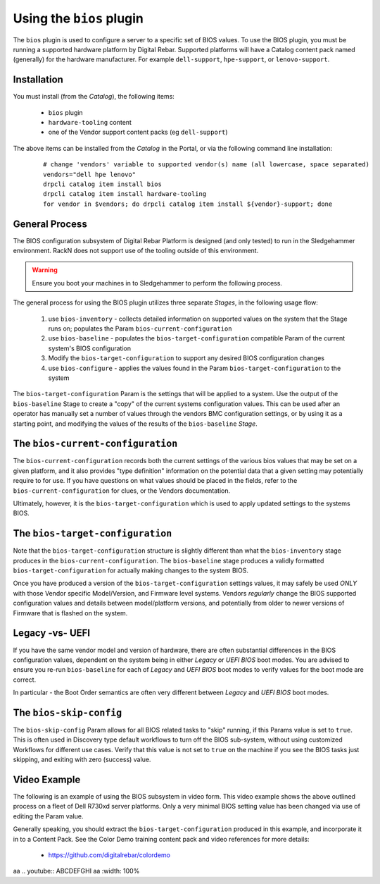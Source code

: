 .. Copyright (c) 2017 RackN Inc.
.. Licensed under the Apache License, Version 2.0 (the "License");
.. Digital Rebar Provision documentation under Digital Rebar master license
.. index::
  pair: Digital Rebar Provision; Using The BIOS Plugin


.. _rs_operation_bios:

Using the ``bios`` plugin
+++++++++++++++++++++++++

The ``bios`` plugin is used to configure a server to a specific set of BIOS values.  To
use the BIOS plugin, you must be running a supported hardware platform by Digital Rebar.
Supported platforms will have a Catalog content pack named (generally) for the hardware
manufacturer.  For example ``dell-support``, ``hpe-support``, or ``lenovo-support``.


Installation
------------

You must install (from the *Catalog*), the following items:

  * ``bios`` plugin
  * ``hardware-tooling`` content
  * one of the Vendor support content packs (eg ``dell-support``)

The above items can be installed from the *Catalog* in the Portal, or via the following
command line installation:

  ::

    # change 'vendors' variable to supported vendor(s) name (all lowercase, space separated)
    vendors="dell hpe lenovo"
    drpcli catalog item install bios
    drpcli catalog item install hardware-tooling
    for vendor in $vendors; do drpcli catalog item install ${vendor}-support; done


General Process
---------------

The BIOS configuration subsystem of Digital Rebar Platform is designed (and only
tested) to run in the Sledgehammer environment.  RackN does not support use of the
tooling outside of this environment.

.. warning:: Ensure you boot your machines in to Sledgehammer to perform the following process.

The general process for using the BIOS plugin utilizes three separate *Stages*, in
the following usage flow:

  1. use ``bios-inventory`` - collects detailed information on supported values on the system that the Stage runs on; populates the Param ``bios-current-configuration``
  2. use ``bios-baseline`` - populates the ``bios-target-configuration`` compatible Param of the current system's BIOS configuration
  3. Modify the ``bios-target-configuration`` to support any desired BIOS configuration changes
  4. use ``bios-configure`` - applies the values found in the Param ``bios-target-configuration`` to the system

The ``bios-target-configuration`` Param is the settings that will be applied to a system.
Use the output of the ``bios-baseline`` Stage to create a "copy" of the current systems
configuration values.  This can be used after an operator has manually set a number of
values through the vendors BMC configuration settings, or by using it as a starting point,
and modifying the values of the results of the ``bios-baseline`` *Stage*.


The ``bios-current-configuration``
----------------------------------

The ``bios-current-configuration`` records both the current settings of the various
bios values that may be set on a given platform, and it also provides "type definition"
information on the potential data that a given setting may potentially require to for
use.  If you have questions on what values should be placed in the fields, refer to
the ``bios-current-configuration`` for clues, or the Vendors documentation.

Ultimately, however, it is the ``bios-target-configuration`` which is used to apply
updated settings to the systems BIOS.


The ``bios-target-configuration``
---------------------------------

Note that the ``bios-target-configuration`` structure is slightly different than what the
``bios-inventory`` stage produces in the ``bios-current-configuration``.  The ``bios-baseline``
stage produces a validly formatted ``bios-target-configuration`` for actually making changes
to the system BIOS.

Once you have produced a version of the ``bios-target-configuration`` settings values, it may
safely be used *ONLY* with those Vendor specific Model/Version, and Firmware level systems.
Vendors *regularly* change the BIOS supported configuration values and details between model/platform
versions, and potentially from older to newer versions of Firmware that is flashed on the system.

Legacy -vs- UEFI
----------------

If you have the same vendor model and version of hardware, there are often substantial differences
in the BIOS configuration values, dependent on the system being in either *Legacy* or *UEFI BIOS*
boot modes.  You are advised to ensure you re-run ``bios-baseline`` for each of *Legacy* and *UEFI BIOS*
boot modes to verify values for the boot mode are correct.

In particular - the Boot Order semantics are often very different between *Legacy* and *UEFI BIOS* boot
modes.


The ``bios-skip-config``
------------------------

The ``bios-skip-config`` Param allows for all BIOS related tasks to "skip" running, if this Params
value is set to ``true``.  This is often used in Discovery type default workflows to turn off the
BIOS sub-system, without using customized Workflows for different use cases.  Verify that this value
is not set to ``true`` on the machine if you see the BIOS tasks just skipping, and exiting with zero
(success) value.


Video Example
-------------

The following is an example of using the BIOS subsystem in video form.  This video example
shows the above outlined process on a fleet of Dell R730xd server platforms.  Only a very
minimal BIOS setting value has been changed via use of editing the Param value.

Generally speaking, you should extract the ``bios-target-configuration`` produced in this example,
and incorporate it in to a Content Pack.  See the Color Demo training content pack and
video references for more details:

  * https://github.com/digitalrebar/colordemo

aa .. youtube:: ABCDEFGHI
aa    :width: 100%

